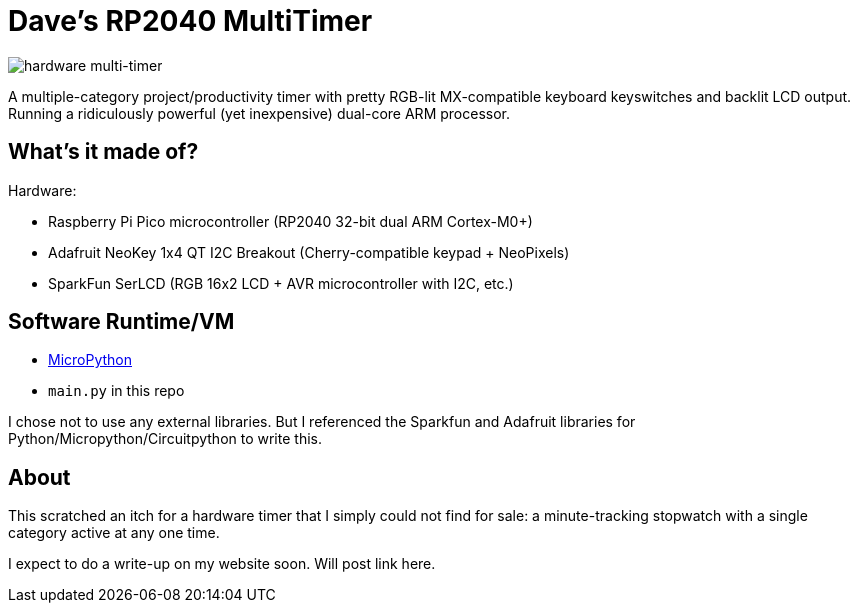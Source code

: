 = Dave's RP2040 MultiTimer

image::multitimer.jpg[hardware multi-timer]

A multiple-category project/productivity timer with pretty RGB-lit
MX-compatible keyboard keyswitches and backlit LCD output. Running a
ridiculously powerful (yet inexpensive) dual-core ARM processor.

== What's it made of?

Hardware:

* Raspberry Pi Pico microcontroller (RP2040 32-bit dual ARM Cortex-M0+)
* Adafruit NeoKey 1x4 QT I2C Breakout (Cherry-compatible keypad + NeoPixels)
* SparkFun SerLCD (RGB 16x2 LCD + AVR microcontroller with I2C, etc.)

== Software Runtime/VM

* link:http://docs.micropython.org/en/latest/rp2/quickref.html[MicroPython]
* `main.py` in this repo

I chose not to use any external libraries. But I referenced the Sparkfun
and Adafruit libraries for Python/Micropython/Circuitpython to write this.

== About

This scratched an itch for a hardware timer that I simply could not find
for sale: a minute-tracking stopwatch with a single category active at
any one time.

I expect to do a write-up on my website soon. Will post link here.
